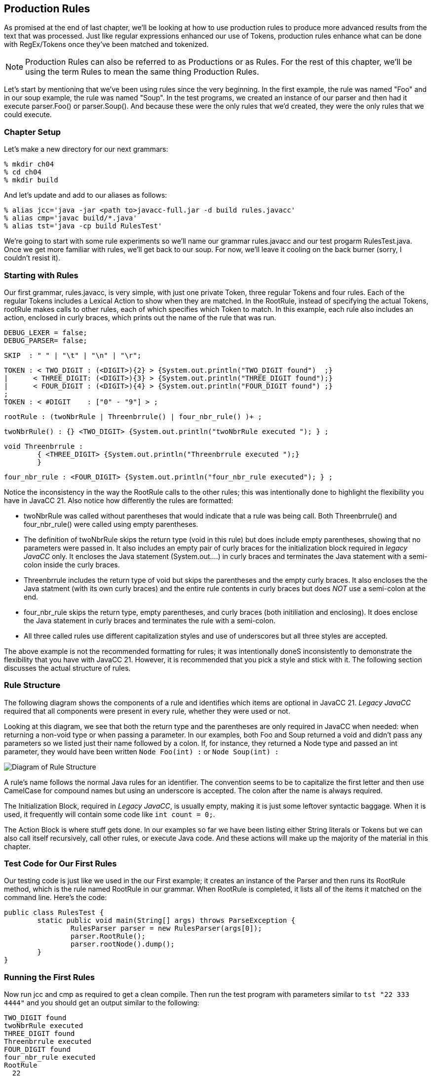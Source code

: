 :imagesdir: ./images
== Production Rules
As promised at the end of last chapter, we'll be looking at how to use production rules to produce more advanced results from the text that was processed. Just like regular expressions enhanced our use of Tokens, production rules enhance what can be done with RegEx/Tokens once they've been matched and tokenized.

NOTE: Production Rules can also be referred to as Productions or as Rules. For the rest of this chapter, we'll be using the term Rules to mean the same thing Production Rules.

Let's start by mentioning that we've been using rules since the very beginning. In the first example, the rule was named "Foo" and in our soup example, the rule was named "Soup". In the test programs, we created an instance of our parser and then had it execute parser.Foo() or parser.Soup(). And because these were the only rules that we'd created, they were the only rules that we could execute.

=== Chapter Setup
Let's make a new directory for our next grammars:

    % mkdir ch04
    % cd ch04
    % mkdir build

And let's update and add to our aliases as follows:

    % alias jcc='java -jar <path to>javacc-full.jar -d build rules.javacc'
    % alias cmp='javac build/*.java'
    % alias tst='java -cp build RulesTest'

We're going to start with some rule experiments so we'll name our grammar rules.javacc and our test progarm RulesTest.java. Once we get more familiar with rules, we'll get back to our soup. For now, we'll leave it cooling on the back burner (sorry, I couldn't resist it).

=== Starting with Rules
Our first grammar, rules.javacc, is very simple, with just one private Token, three regular Tokens and four rules. Each of the regular Tokens includes a Lexical Action to show when they are matched. In the RootRule, instead of specifying the actual Tokens, rootRule makes calls to other rules, each of which specifies which Token to match. In this example, each rule also includes an action, enclosed in curly braces, which prints out the name of the rule that was run.

    DEBUG_LEXER = false;
    DEBUG_PARSER= false;

    SKIP  : " " | "\t" | "\n" | "\r";

    TOKEN : < TWO_DIGIT : (<DIGIT>){2} > {System.out.println("TWO_DIGIT found")  ;}
    |      < THREE_DIGIT: (<DIGIT>){3} > {System.out.println("THREE_DIGIT found");}
    |      < FOUR_DIGIT : (<DIGIT>){4} > {System.out.println("FOUR_DIGIT found") ;}
    ;
    TOKEN : < #DIGIT    : ["0" - "9"] > ;

    rootRule : (twoNbrRule | Threenbrrule() | four_nbr_rule() )+ ;

    twoNbrRule() : {} <TWO_DIGIT> {System.out.println("twoNbrRule executed "); } ;

    void Threenbrrule :
            { <THREE_DIGIT> {System.out.println("Threenbrrule executed ");}
            }

    four_nbr_rule : <FOUR_DIGIT> {System.out.println("four_nbr_rule executed"); } ;

Notice the inconsistency in the way the RootRule calls to the other rules; this was intentionally done to highlight the flexibility you have in JavaCC 21. Also notice how differently the rules are formatted:

*   twoNbrRule was called without parentheses that would indicate that a rule was being call. Both Threenbrrule() and four_nbr_rule() were called using empty parentheses.
*   The definition of twoNbrRule skips the return type (void in this rule) but does include empty parentheses, showing that no parameters were passed in. It also includes an empty pair of curly braces for the initialization block required in _legacy JavaCC_ only. It encloses the Java statement (System.out....) in curly braces and terminates the Java statement with a semi-colon inside the curly braces.
*   Threenbrrule includes the return type of void but skips the parentheses and the empty curly braces. It also encloses the the Java statment (with its own curly braces) and the entire rule contents in curly braces but does _NOT_ use a semi-colon at the end.
*   four_nbr_rule skips the return type, empty parentheses, and curly braces (both initiliation and enclosing). It does enclose the Java statement in curly braces and terminates the rule with a semi-colon.
*   All three called rules use different capitalization styles and use of underscores but all three styles are accepted.

The above example is not the recommended formatting for rules; it was intentionally doneS inconsistently to demonstrate the flexibility that you have with JavaCC 21. However, it is recommended that you pick a style and stick with it. The following section discusses the actual structure of rules.

=== Rule Structure
The following diagram shows the components of a rule and identifies which items are optional in JavaCC 21. _Legacy JavaCC_ required that all components were present in every rule, whether they were used or not.

Looking at this diagram, we see that both the return type and the parentheses are only required in JavaCC when needed: when returning a non-void type or when passing a parameter. In our examples, both Foo and Soup returned a void and didn't pass any parameters so we listed just their name followed by a colon. If, for instance, they returned a Node type and passed an int parameter, they would have been written `Node Foo(int) :` or `Node Soup(int) :`

image::4RuleStructure.png[Diagram of Rule Structure]

A rule's name follows the normal Java rules for an identifier. The convention seems to be to capitalize the first letter and then use CamelCase for compound names but using an underscore is accepted. The colon after the name is always required.

The Initialization Block, required in _Legacy JavaCC_, is usually empty, making it is just some leftover syntactic baggage. When it is used, it frequently will contain some code like `int count = 0;`.

The Action Block is where stuff gets done. In our examples so far we have been listing either String literals or Tokens but we can also call itself recursively, call other rules, or execute Java code. And these actions will make up the majority of the material in this chapter.

=== Test Code for Our First Rules
Our testing code is just like we used in the our First example; it creates an instance of the Parser and then runs its RootRule method, which is the rule named RootRule in our grammar. When RootRule is completed, it lists all of the items it matched on the command line. Here's the code:

  public class RulesTest {
          static public void main(String[] args) throws ParseException {
                  RulesParser parser = new RulesParser(args[0]);
                  parser.RootRule();
                  parser.rootNode().dump();
          }
  }

=== Running the First Rules
Now run jcc and cmp as required to get a clean compile. Then run the test program with parameters similar to `tst "22 333 4444"` and you should get an output similar to the following:

  TWO_DIGIT found
  twoNbrRule executed
  THREE_DIGIT found
  Threenbrrule executed
  FOUR_DIGIT found
  four_nbr_rule executed
  RootRule
    22
    333
    4444

=== A More Consistent Version of the Rules
The next example will use modified versions of these same Nbr rules. For the rest of this chapter, the general formatting guidelines will be as follows:

*   Return types of void will be skipped
*   Rules without parameters will be defined without empty parentheses
*   Rules that are called will include parentheses, even if they are empty. They are included to make it clearer that a rule is to be run. As you get more experienced with Javacc 21, you may prefer to skip the parentheses unless you are actually passing parameters to the rule.
*   Rule names will begin with a lowercase letter, just like method calls in Java normally begin with a lowercase letter. The rest of the rule name will use camelCase, like in Java.
*   The curly braces for empty initialization blocks will be omitted. If initialization is required, it will be handlded in the action block.
*   The action block will skip the enclosing curly braces and instead terminate the block with a semi-colon.
*   Lexical actions will only be used when needed, not for notification or troubleshooting.

Update the rules grammer to look like the following:

 DEBUG_LEXER = false;
 DEBUG_PARSER= false;

 SKIP  : " " | "\t" | "\n" | "\r";
 TOKEN : < TWO_DIGIT : (<DIGIT>){2} > 
 |      < THREE_DIGIT: (<DIGIT>){3} > 
 |      < FOUR_DIGIT : (<DIGIT>){4} > 
 ;
 TOKEN : < #DIGIT    : ["0" - "9"] > ;  

 starterRule : {System.out.println("starterRule called");} 
		(twoNbrRule() | threeNbrRule() | fourNbrRule())+ 
		{System.out.println("Ready to dump the rootNode");} ;
 twoNbrRule  : {System.out.println("twoNbrRule executed "); } 
			    <TWO_DIGIT> ;
 threeNbrRule: <THREE_DIGIT> 
                {System.out.println("threeNbrRule executed ");} ;
 fourNbrRule : {System.out.println("fourNbrRule executed "); } 
			    <FOUR_DIGIT>  ;

NOTE: rootRule was renamed starterRule in this example. You can name your first rule any legal name that you want, but start() and run() are popular choices because start() and run() are commonly used in the Java API.

If you change rootRule to starterRule (or any other name), be sure to update RulesTest.java to use the new name.

Now when we rerun jcc and cmp and `tst "22 333 4444"`` your output should look similar to the following:

 starterRule called
 twoNbrRule executed
 threeNbrRule executed
 fourNbrRule executed
 Ready to dump the rootNode
 starterRule
   12
   123
   1234

Notice that the rootNode is whatever you named your first rule, in our case, "starterRule". Also notice that if you rerun the example code that it will list the executed rules in the order that the dump lists them, no matter how many of 2-digit, 3-digit or 4-digit numbers you list. 

=== Longest Token Matched First (aka Greedy Matching)
But what happens if you don't leave whitespace between the numbers in the argument? If, for example, you enter `tst 121231234` or `tst 1212312345`. JavaCC will match the longest Token that it can (<FOUR_DIGIT>) as many times as it can and then, when there are less than 4 digits remaining, try to match any shorter tokens. So, for the "121231234" example, the last digit is discarded because it doesn't match any Token:

 $ tst "121231234"
 starterRule called
 fourNbrRule executed
 fourNbrRule executed
 Ready to dump the rootNode
 starterRule
   1212
   3123

NOTE: What about the leftover "4" at the end, you're probably asking. Why wasn't there an error or message about an invalid token? The starterRule provided rules for responding to different kinds of tokens but no rules for the leftover single digit. The logic of JavaCC assumes that if it has successfully matched a token and/or a rule then it has fulfilled its assigned duties and that something else will process that leftover token.

However, in the "1212312345" example, the <FOUR_DIGIT> token is matched twice and the remaining digits are matched to a <TWO_DIGIT> token.

 $ tst "1212312345"
 starterRule called
 fourNbrRule executed
 fourNbrRule executed
 twoNbrRule executed
 Ready to dump the rootNode
 starterRule
   1212
   3123
   45

=== Turn ON DEBUG_LEXER for a Moment
Now go back into the grammar and turn on the debugger for the lexer (DEBUG_LEXER=true;), then rerun jcc and cmp. After running tst "22 333 4444" you'll get a bunch of debug output in addition to the previous output. Let's tighten our focus and do:

 $ tst "1234"
 Jul 19, 2021 3:22:23 PM RulesEx2Lexer nextToken
 INFO: Current character : 49 (49) at line 1 column 1
 Jul 19, 2021 3:22:23 PM RulesEx2Lexer jjMoveStringLiteralDfa0_DEFAULT
 INFO:    No string literal matches possible.
 Jul 19, 2021 3:22:23 PM RulesEx2Lexer jjMoveNfa_DEFAULT
 INFO: 50 (50) at line 1 column 2
 Jul 19, 2021 3:22:23 PM RulesEx2Lexer jjMoveNfa_DEFAULT
 INFO:    Currently matched the first 2 characters as a <TWO_DIGIT> token.
 Jul 19, 2021 3:22:23 PM RulesEx2Lexer jjMoveNfa_DEFAULT
 INFO: 51 (51) at line 1 column 3
 Jul 19, 2021 3:22:23 PM RulesEx2Lexer jjMoveNfa_DEFAULT
 INFO:    Currently matched the first 3 characters as a <THREE_DIGIT> token.
 Jul 19, 2021 3:22:23 PM RulesEx2Lexer jjMoveNfa_DEFAULT
 INFO: 52 (52) at line 1 column 4
 Jul 19, 2021 3:22:23 PM RulesEx2Lexer jjMoveNfa_DEFAULT
 INFO:    Currently matched the first 4 characters as a <FOUR_DIGIT> token.
 Jul 19, 2021 3:22:23 PM RulesEx2Lexer nextToken
 INFO: ****** FOUND A <FOUR_DIGIT> MATCH (1234) ******

 starterRule called
 fourNbrRule executed
 Jul 19, 2021 3:22:23 PM RulesEx2Lexer generateEOF
 INFO: Returning the <EOF> token.
 Ready to dump the rootNode
 1234

Reading thru the debugging messages, the Lexer began by reading the first character but couldn't match any literals so it then read the next character and discovered that it could match a token so it displayed the line "Currently matched the first 2 characters as a <TWO_DIGIT> token." The Lexer then read the next character and discovered that it could match a <THREE_DIGIT> token and displayed the appropriate message. The Lexer then read another character and discovered that it could match a <FOUR_DIGIT> token and displayed the appropriate message.

Only after after reading in "1234" and recognizing it as a <FOUR_DIGIT> token does the starterRule continue running and display the message "starterRule called". The starterRule continues running and selects the appropriate rule to execute.

It may seem odd that the starterRule println statement isn't the first item listed; its the first item in starterRule, before any rules or tokens are evaluated. If you turn on DEBUG_PARSER and rerun jcc, cmp, and tst, you'll find that starterRule has in fact started but before it executes any actions, it tries to get a Token, which means that the Lexer runs, which performs the processing shown in the debugging statements above.

The order of execution isn't normally critical; what is critical is that we understand that the Lexer and the Parser take turns controlling the flow of execution and that the Lexer tries to load the next Token before handing control back to the Parser to consume that Token.

NOTE: Sharp-eyed readers may have noticed that the single value passed on the command was simply listed instead of being indented under "starterRule". This is because of the SMART_NODE_CREATION option defaults to true; set it to false or provide more values to parse and the normal indentation will return. But we're getting ahead of ourselves; we'll cover nodes and trees in a later chapter.